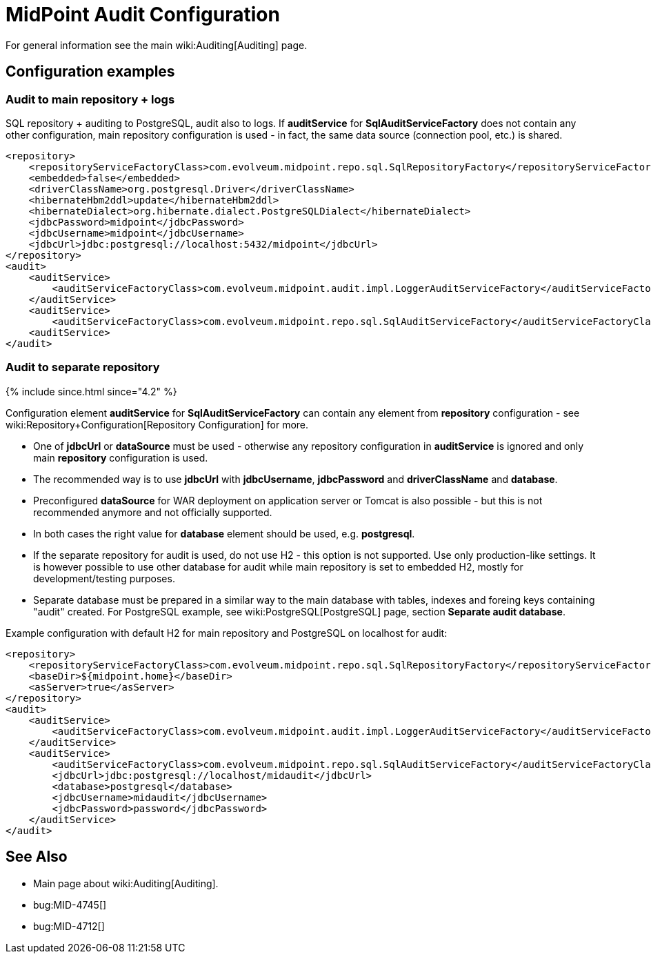 = MidPoint Audit Configuration
:page-nav-title: Configuration
:page-wiki-name: Audit configuration
:page-wiki-metadata-create-user: lazyman
:page-wiki-metadata-create-date: 2012-06-22T21:25:44.901+02:00
:page-wiki-metadata-modify-user: virgo
:page-wiki-metadata-modify-date: 2020-08-18T10:32:41.602+02:00
:page-upkeep-status: orange
:page-toc: top

For general information see the main wiki:Auditing[Auditing] page.

== Configuration examples

=== Audit to main repository + logs

SQL repository + auditing to PostgreSQL, audit also to logs.
If *auditService* for *SqlAuditServiceFactory* does not contain any other configuration, main repository configuration is used - in fact, the same data source (connection pool, etc.) is shared.

[source,xml]
----
<repository>
    <repositoryServiceFactoryClass>com.evolveum.midpoint.repo.sql.SqlRepositoryFactory</repositoryServiceFactoryClass>
    <embedded>false</embedded>
    <driverClassName>org.postgresql.Driver</driverClassName>
    <hibernateHbm2ddl>update</hibernateHbm2ddl>
    <hibernateDialect>org.hibernate.dialect.PostgreSQLDialect</hibernateDialect>
    <jdbcPassword>midpoint</jdbcPassword>
    <jdbcUsername>midpoint</jdbcUsername>
    <jdbcUrl>jdbc:postgresql://localhost:5432/midpoint</jdbcUrl>
</repository>
<audit>
    <auditService>
        <auditServiceFactoryClass>com.evolveum.midpoint.audit.impl.LoggerAuditServiceFactory</auditServiceFactoryClass>
    </auditService>
    <auditService>
        <auditServiceFactoryClass>com.evolveum.midpoint.repo.sql.SqlAuditServiceFactory</auditServiceFactoryClass>
    <auditService>
</audit>
----


=== Audit to separate repository

++++
{% include since.html since="4.2" %}
++++


Configuration element *auditService* for *SqlAuditServiceFactory* can contain any element from *repository* configuration - see wiki:Repository+Configuration[Repository Configuration] for more.

* One of *jdbcUrl* or *dataSource* must be used - otherwise any repository configuration in *auditService* is ignored and only main *repository* configuration is used.

* The recommended way is to use *jdbcUrl* with *jdbcUsername*, *jdbcPassword* and *driverClassName* and *database*.

* Preconfigured *dataSource* for WAR deployment on application server or Tomcat is also possible - but this is not recommended anymore and not officially supported.

* In both cases the right value for *database* element should be used, e.g. *postgresql*.

* If the separate repository for audit is used, [.underline]#do not use H2# - this option is not supported.
Use only production-like settings.
It is however possible to use other database for audit while main repository is set to embedded H2, mostly for development/testing purposes.

* Separate database must be prepared in a similar way to the main database with tables, indexes and foreing keys containing "audit" created.
For PostgreSQL example, see wiki:PostgreSQL[PostgreSQL] page, section *Separate audit database*.

Example configuration with default H2 for main repository and PostgreSQL on localhost for audit:

[source,xml]
----
<repository>
    <repositoryServiceFactoryClass>com.evolveum.midpoint.repo.sql.SqlRepositoryFactory</repositoryServiceFactoryClass>
    <baseDir>${midpoint.home}</baseDir>
    <asServer>true</asServer>
</repository>
<audit>
    <auditService>
        <auditServiceFactoryClass>com.evolveum.midpoint.audit.impl.LoggerAuditServiceFactory</auditServiceFactoryClass>
    </auditService>
    <auditService>
        <auditServiceFactoryClass>com.evolveum.midpoint.repo.sql.SqlAuditServiceFactory</auditServiceFactoryClass>
        <jdbcUrl>jdbc:postgresql://localhost/midaudit</jdbcUrl>
        <database>postgresql</database>
        <jdbcUsername>midaudit</jdbcUsername>
        <jdbcPassword>password</jdbcPassword>
    </auditService>
</audit>
----


== See Also

* Main page about wiki:Auditing[Auditing].

* bug:MID-4745[]

* bug:MID-4712[]